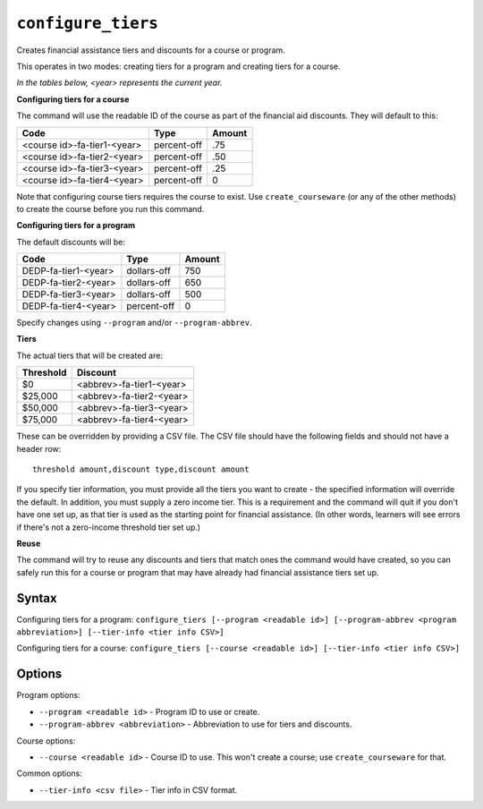 ``configure_tiers``
===================

Creates financial assistance tiers and discounts for a course or program.

This operates in two modes: creating tiers for a program and creating tiers for a course.

*In the tables below, <year> represents the current year.*

**Configuring tiers for a course** 

The command will use the readable ID of the course as part of the financial aid discounts. They will default to this:

=========================== ============= ======
Code                        Type          Amount
=========================== ============= ======
<course id>-fa-tier1-<year> percent-off   .75
<course id>-fa-tier2-<year> percent-off   .50
<course id>-fa-tier3-<year> percent-off   .25
<course id>-fa-tier4-<year> percent-off   0
=========================== ============= ======

Note that configuring course tiers requires the course to exist. Use ``create_courseware`` (or any of the other methods) to create the course before you run this command.

**Configuring tiers for a program**

The default discounts will be:

==================== =========== ======
Code                 Type        Amount
==================== =========== ======
DEDP-fa-tier1-<year> dollars-off 750
DEDP-fa-tier2-<year> dollars-off 650
DEDP-fa-tier3-<year> dollars-off 500
DEDP-fa-tier4-<year> percent-off 0
==================== =========== ======

Specify changes using ``--program`` and/or ``--program-abbrev``. 

**Tiers**

The actual tiers that will be created are:

========= ========================
Threshold Discount
========= ========================
$0        <abbrev>-fa-tier1-<year>
$25,000   <abbrev>-fa-tier2-<year>
$50,000   <abbrev>-fa-tier3-<year>
$75,000   <abbrev>-fa-tier4-<year>
========= ========================

These can be overridden by providing a CSV file. The CSV file should have the following fields and should not have a header row::

  threshold amount,discount type,discount amount

If you specify tier information, you must provide all the tiers you want to create - the specified information will override the default. In addition, you must supply a zero income tier. This is a requirement and the command will quit if you don't have one set up, as that tier is used as the starting point for financial assistance. (In other words, learners will see errors if there's not a zero-income threshold tier set up.)

**Reuse**

The command will try to reuse any discounts and tiers that match ones the command would have created, so you can safely run this for a course or program that may have already had financial assistance tiers set up.

Syntax
------

Configuring tiers for a program:
``configure_tiers [--program <readable id>] [--program-abbrev <program abbreviation>] [--tier-info <tier info CSV>]``

Configuring tiers for a course:
``configure_tiers [--course <readable id>] [--tier-info <tier info CSV>]``

Options
-------

Program options:

* ``--program <readable id>`` - Program ID to use or create.
* ``--program-abbrev <abbreviation>`` - Abbreviation to use for tiers and discounts. 

Course options:

* ``--course <readable id>`` - Course ID to use. This won't create a course; use ``create_courseware`` for that. 

Common options:

* ``--tier-info <csv file>`` - Tier info in CSV format.
